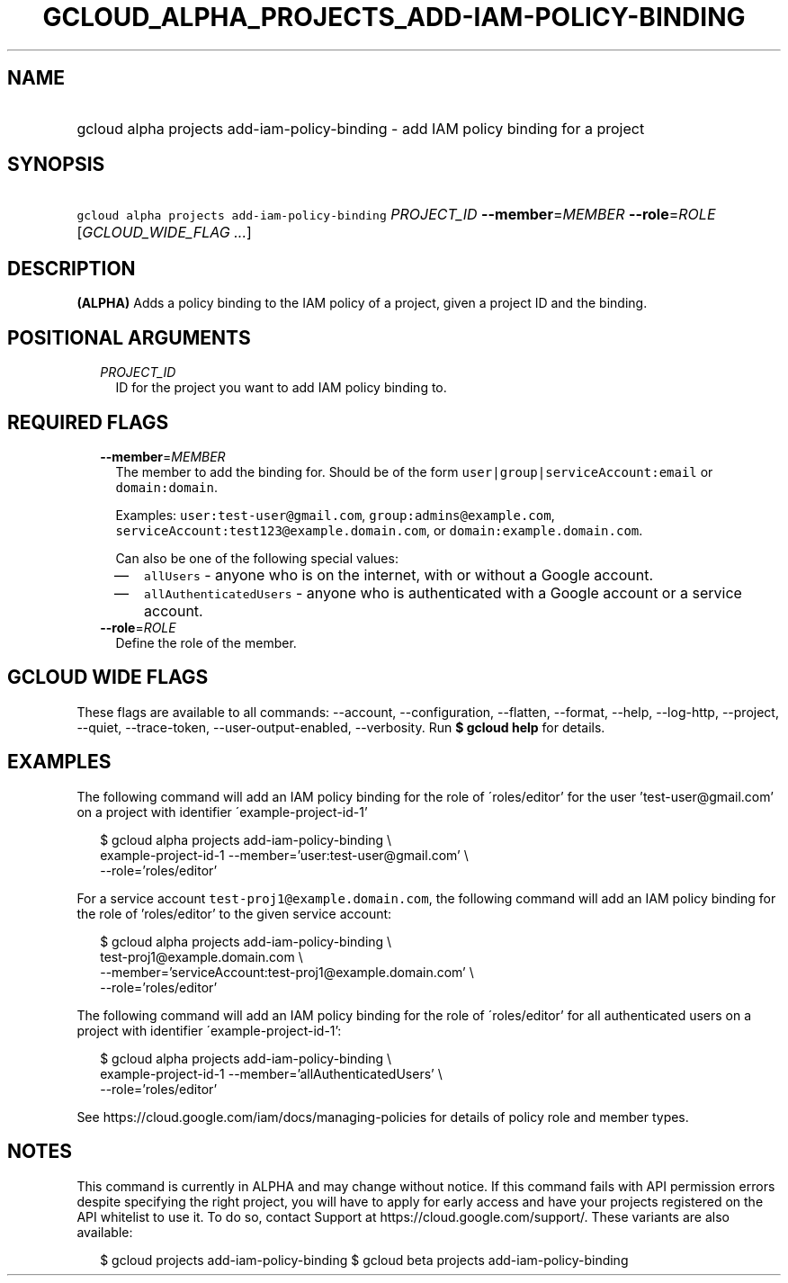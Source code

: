 
.TH "GCLOUD_ALPHA_PROJECTS_ADD\-IAM\-POLICY\-BINDING" 1



.SH "NAME"
.HP
gcloud alpha projects add\-iam\-policy\-binding \- add IAM policy binding for a project



.SH "SYNOPSIS"
.HP
\f5gcloud alpha projects add\-iam\-policy\-binding\fR \fIPROJECT_ID\fR \fB\-\-member\fR=\fIMEMBER\fR \fB\-\-role\fR=\fIROLE\fR [\fIGCLOUD_WIDE_FLAG\ ...\fR]



.SH "DESCRIPTION"

\fB(ALPHA)\fR Adds a policy binding to the IAM policy of a project, given a
project ID and the binding.



.SH "POSITIONAL ARGUMENTS"

.RS 2m
.TP 2m
\fIPROJECT_ID\fR
ID for the project you want to add IAM policy binding to.


.RE
.sp

.SH "REQUIRED FLAGS"

.RS 2m
.TP 2m
\fB\-\-member\fR=\fIMEMBER\fR
The member to add the binding for. Should be of the form
\f5user|group|serviceAccount:email\fR or \f5domain:domain\fR.

Examples: \f5user:test\-user@gmail.com\fR, \f5group:admins@example.com\fR,
\f5serviceAccount:test123@example.domain.com\fR, or
\f5domain:example.domain.com\fR.

Can also be one of the following special values:
.RS 2m
.IP "\(em" 2m
\f5allUsers\fR \- anyone who is on the internet, with or without a Google
account.
.IP "\(em" 2m
\f5allAuthenticatedUsers\fR \- anyone who is authenticated with a Google account
or a service account.
.RE
.RE
.sp

.RS 2m
.TP 2m
\fB\-\-role\fR=\fIROLE\fR
Define the role of the member.


.RE
.sp

.SH "GCLOUD WIDE FLAGS"

These flags are available to all commands: \-\-account, \-\-configuration,
\-\-flatten, \-\-format, \-\-help, \-\-log\-http, \-\-project, \-\-quiet,
\-\-trace\-token, \-\-user\-output\-enabled, \-\-verbosity. Run \fB$ gcloud
help\fR for details.



.SH "EXAMPLES"

The following command will add an IAM policy binding for the role of
\'roles/editor' for the user 'test\-user@gmail.com' on a project with identifier
\'example\-project\-id\-1'

.RS 2m
$ gcloud alpha projects add\-iam\-policy\-binding \e
    example\-project\-id\-1 \-\-member='user:test\-user@gmail.com' \e
    \-\-role='roles/editor'
.RE

For a service account \f5test\-proj1@example.domain.com\fR, the following
command will add an IAM policy binding for the role of 'roles/editor' to the
given service account:

.RS 2m
$ gcloud alpha projects add\-iam\-policy\-binding \e
    test\-proj1@example.domain.com \e
    \-\-member='serviceAccount:test\-proj1@example.domain.com' \e
    \-\-role='roles/editor'
.RE

The following command will add an IAM policy binding for the role of
\'roles/editor' for all authenticated users on a project with identifier
\'example\-project\-id\-1':

.RS 2m
$ gcloud alpha projects add\-iam\-policy\-binding \e
    example\-project\-id\-1 \-\-member='allAuthenticatedUsers' \e
    \-\-role='roles/editor'
.RE

See https://cloud.google.com/iam/docs/managing\-policies for details of policy
role and member types.



.SH "NOTES"

This command is currently in ALPHA and may change without notice. If this
command fails with API permission errors despite specifying the right project,
you will have to apply for early access and have your projects registered on the
API whitelist to use it. To do so, contact Support at
https://cloud.google.com/support/. These variants are also available:

.RS 2m
$ gcloud projects add\-iam\-policy\-binding
$ gcloud beta projects add\-iam\-policy\-binding
.RE

